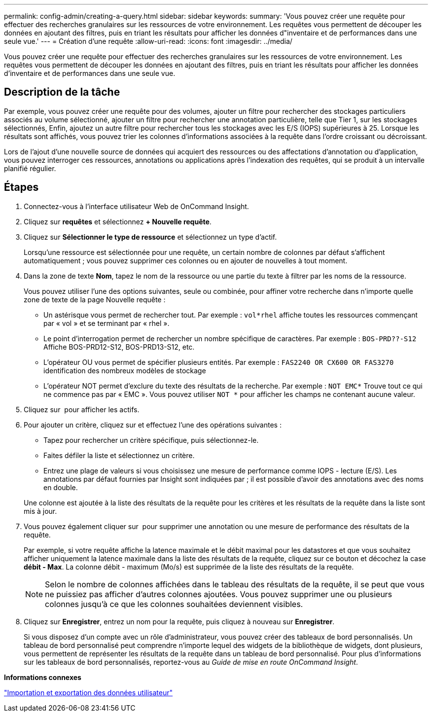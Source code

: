 ---
permalink: config-admin/creating-a-query.html 
sidebar: sidebar 
keywords:  
summary: 'Vous pouvez créer une requête pour effectuer des recherches granulaires sur les ressources de votre environnement. Les requêtes vous permettent de découper les données en ajoutant des filtres, puis en triant les résultats pour afficher les données d"inventaire et de performances dans une seule vue.' 
---
= Création d'une requête
:allow-uri-read: 
:icons: font
:imagesdir: ../media/


[role="lead"]
Vous pouvez créer une requête pour effectuer des recherches granulaires sur les ressources de votre environnement. Les requêtes vous permettent de découper les données en ajoutant des filtres, puis en triant les résultats pour afficher les données d'inventaire et de performances dans une seule vue.



== Description de la tâche

Par exemple, vous pouvez créer une requête pour des volumes, ajouter un filtre pour rechercher des stockages particuliers associés au volume sélectionné, ajouter un filtre pour rechercher une annotation particulière, telle que Tier 1, sur les stockages sélectionnés, Enfin, ajoutez un autre filtre pour rechercher tous les stockages avec les E/S (IOPS) supérieures à 25. Lorsque les résultats sont affichés, vous pouvez trier les colonnes d'informations associées à la requête dans l'ordre croissant ou décroissant.

Lors de l'ajout d'une nouvelle source de données qui acquiert des ressources ou des affectations d'annotation ou d'application, vous pouvez interroger ces ressources, annotations ou applications après l'indexation des requêtes, qui se produit à un intervalle planifié régulier.



== Étapes

. Connectez-vous à l'interface utilisateur Web de OnCommand Insight.
. Cliquez sur *requêtes* et sélectionnez *+ Nouvelle requête*.
. Cliquez sur *Sélectionner le type de ressource* et sélectionnez un type d'actif.
+
Lorsqu'une ressource est sélectionnée pour une requête, un certain nombre de colonnes par défaut s'affichent automatiquement ; vous pouvez supprimer ces colonnes ou en ajouter de nouvelles à tout moment.

. Dans la zone de texte *Nom*, tapez le nom de la ressource ou une partie du texte à filtrer par les noms de la ressource.
+
Vous pouvez utiliser l'une des options suivantes, seule ou combinée, pour affiner votre recherche dans n'importe quelle zone de texte de la page Nouvelle requête :

+
** Un astérisque vous permet de rechercher tout. Par exemple : `vol*rhel` affiche toutes les ressources commençant par « vol » et se terminant par « rhel ».
** Le point d'interrogation permet de rechercher un nombre spécifique de caractères. Par exemple : `BOS-PRD??-S12` Affiche BOS-PRD12-S12, BOS-PRD13-S12, etc.
** L'opérateur OU vous permet de spécifier plusieurs entités. Par exemple : `FAS2240 OR CX600 OR FAS3270` identification des nombreux modèles de stockage
** L'opérateur NOT permet d'exclure du texte des résultats de la recherche. Par exemple : `NOT EMC*` Trouve tout ce qui ne commence pas par « EMC ». Vous pouvez utiliser `NOT *` pour afficher les champs ne contenant aucune valeur.


. Cliquez sur image:../media/check-box-ok.gif[""] pour afficher les actifs.
. Pour ajouter un critère, cliquez sur image:../media/more-button.gif[""]et effectuez l'une des opérations suivantes :
+
** Tapez pour rechercher un critère spécifique, puis sélectionnez-le.
** Faites défiler la liste et sélectionnez un critère.
** Entrez une plage de valeurs si vous choisissez une mesure de performance comme IOPS - lecture (E/S). Les annotations par défaut fournies par Insight sont indiquées par image:../media/annotation-icon.gif[""]; il est possible d'avoir des annotations avec des noms en double.


+
Une colonne est ajoutée à la liste des résultats de la requête pour les critères et les résultats de la requête dans la liste sont mis à jour.

. Vous pouvez également cliquer sur image:../media/remove-criteria-button.gif[""] pour supprimer une annotation ou une mesure de performance des résultats de la requête.
+
Par exemple, si votre requête affiche la latence maximale et le débit maximal pour les datastores et que vous souhaitez afficher uniquement la latence maximale dans la liste des résultats de la requête, cliquez sur ce bouton et décochez la case *débit - Max*. La colonne débit - maximum (Mo/s) est supprimée de la liste des résultats de la requête.

+
[NOTE]
====
Selon le nombre de colonnes affichées dans le tableau des résultats de la requête, il se peut que vous ne puissiez pas afficher d'autres colonnes ajoutées. Vous pouvez supprimer une ou plusieurs colonnes jusqu'à ce que les colonnes souhaitées deviennent visibles.

====
. Cliquez sur *Enregistrer*, entrez un nom pour la requête, puis cliquez à nouveau sur *Enregistrer*.
+
Si vous disposez d'un compte avec un rôle d'administrateur, vous pouvez créer des tableaux de bord personnalisés. Un tableau de bord personnalisé peut comprendre n'importe lequel des widgets de la bibliothèque de widgets, dont plusieurs, vous permettent de représenter les résultats de la requête dans un tableau de bord personnalisé. Pour plus d'informations sur les tableaux de bord personnalisés, reportez-vous au _Guide de mise en route OnCommand Insight_.



*Informations connexes*

link:importing-and-exporting-user-data.md#["Importation et exportation des données utilisateur"]
